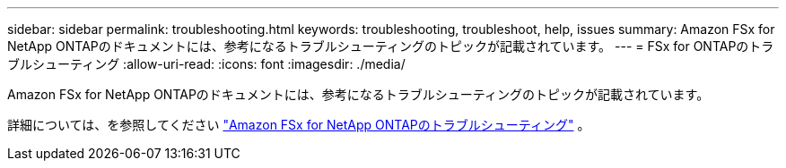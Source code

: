 ---
sidebar: sidebar 
permalink: troubleshooting.html 
keywords: troubleshooting, troubleshoot, help, issues 
summary: Amazon FSx for NetApp ONTAPのドキュメントには、参考になるトラブルシューティングのトピックが記載されています。 
---
= FSx for ONTAPのトラブルシューティング
:allow-uri-read: 
:icons: font
:imagesdir: ./media/


[role="lead"]
Amazon FSx for NetApp ONTAPのドキュメントには、参考になるトラブルシューティングのトピックが記載されています。

詳細については、を参照してください link:https://docs.aws.amazon.com/fsx/latest/ONTAPGuide/troubleshooting.html["Amazon FSx for NetApp ONTAPのトラブルシューティング"^] 。
